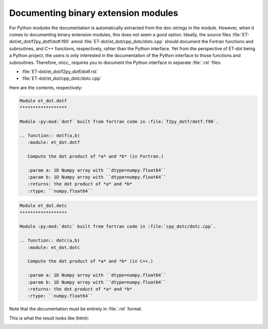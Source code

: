 Documenting binary extension modules
------------------------------------

For Python modules the documentation is automatically extracted from the doc-strings 
in the module. However, when it comes to documenting binary extension modules, this
does not seem a good option. Ideally, the source files :file:`ET-dot/et_dot/f2py_dotf/dotf.f90` 
amnd :file:`ET-dot/et_dot/cpp_dotc/dotc.cpp` should document the Fortran functions and 
subroutines, and C++ functions, respectively, rahter than the Python interface. Yet 
from the perspective of ET-dot being a Python project, the users is only interested
in the documentation of the Python interface to those functions and subroutines. 
Therefore, micc_ requires you to document the Python interface in separate :file:`.rst`
files:

* :file:`ET-dot/et_dot/f2py_dotf/dotf.rst` 
* :file:`ET-dot/et_dot/cpp_dotc/dotc.cpp`

Here are the contents, respectively:

.. code-block:: rst
   
   Module et_dot.dotf
   ******************
   
   Module :py:mod:`dotf` built from fortran code in :file:`f2py_dotf/dotf.f90`.
   
   .. function:: dotf(a,b)
      :module: et_dot.dotf
      
      Compute the dot product of *a* and *b* (in Fortran.)
   
      :param a: 1D Numpy array with ``dtype=numpy.float64``
      :param b: 1D Numpy array with ``dtype=numpy.float64``
      :returns: the dot product of *a* and *b*
      :rtype: ``numpy.float64``
      
.. code-block:: rst
   
   Module et_dot.dotc
   ******************
   
   Module :py:mod:`dotc` built from fortran code in :file:`cpp_dotc/dotc.cpp`.
   
   .. function:: dotc(a,b)
      :module: et_dot.dotc
      
      Compute the dot product of *a* and *b* (in C++.)
   
      :param a: 1D Numpy array with ``dtype=numpy.float64``
      :param b: 1D Numpy array with ``dtype=numpy.float64``
      :returns: the dot product of *a* and *b*
      :rtype: ``numpy.float64``  
      
Note that the documentation must be entirely in :file:`.rst` format.

This is what the result looks like (html):

.. image:: ../tutorials/tutorial-2/img3.png